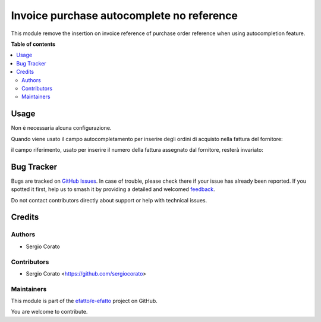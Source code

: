 ==========================================
Invoice purchase autocomplete no reference
==========================================

.. 
   !!!!!!!!!!!!!!!!!!!!!!!!!!!!!!!!!!!!!!!!!!!!!!!!!!!!
   !! This file is generated by oca-gen-addon-readme !!
   !! changes will be overwritten.                   !!
   !!!!!!!!!!!!!!!!!!!!!!!!!!!!!!!!!!!!!!!!!!!!!!!!!!!!
   !! source digest: sha256:24a135d58cf9bbf3dda13a15062cc618d26007ba3d3b9a3753993442107c4c12
   !!!!!!!!!!!!!!!!!!!!!!!!!!!!!!!!!!!!!!!!!!!!!!!!!!!!

.. |badge1| image:: https://img.shields.io/badge/maturity-Beta-yellow.png
    :target: https://odoo-community.org/page/development-status
    :alt: Beta
.. |badge2| image:: https://img.shields.io/badge/licence-AGPL--3-blue.png
    :target: http://www.gnu.org/licenses/agpl-3.0-standalone.html
    :alt: License: AGPL-3
.. |badge3| image:: https://img.shields.io/badge/github-efatto%2Fe--efatto-lightgray.png?logo=github
    :target: https://github.com/efatto/e-efatto/tree/14.0/purchase_autocomplete_no_reference
    :alt: efatto/e-efatto

|badge1| |badge2| |badge3|

This module remove the insertion on invoice reference of purchase order reference when using autocompletion feature.

**Table of contents**

.. contents::
   :local:

Usage
=====

Non è necessaria alcuna configurazione.

Quando viene usato il campo autocompletamento per inserire degli ordini di acquisto nella fattura del fornitore:

.. image:: https://raw.githubusercontent.com/efatto/e-efatto/14.0/purchase_autocomplete_no_reference/static/description/autocompletamento.png
    :alt: Autocompletamento

il campo riferimento, usato per inserire il numero della fattura assegnato dal fornitore, resterà invariato:

.. image:: https://raw.githubusercontent.com/efatto/e-efatto/14.0/purchase_autocomplete_no_reference/static/description/riferimento.png
    :alt: Riferimento

Bug Tracker
===========

Bugs are tracked on `GitHub Issues <https://github.com/efatto/e-efatto/issues>`_.
In case of trouble, please check there if your issue has already been reported.
If you spotted it first, help us to smash it by providing a detailed and welcomed
`feedback <https://github.com/efatto/e-efatto/issues/new?body=module:%20purchase_autocomplete_no_reference%0Aversion:%2014.0%0A%0A**Steps%20to%20reproduce**%0A-%20...%0A%0A**Current%20behavior**%0A%0A**Expected%20behavior**>`_.

Do not contact contributors directly about support or help with technical issues.

Credits
=======

Authors
~~~~~~~

* Sergio Corato

Contributors
~~~~~~~~~~~~

* Sergio Corato <https://github.com/sergiocorato>

Maintainers
~~~~~~~~~~~

This module is part of the `efatto/e-efatto <https://github.com/efatto/e-efatto/tree/14.0/purchase_autocomplete_no_reference>`_ project on GitHub.

You are welcome to contribute.
